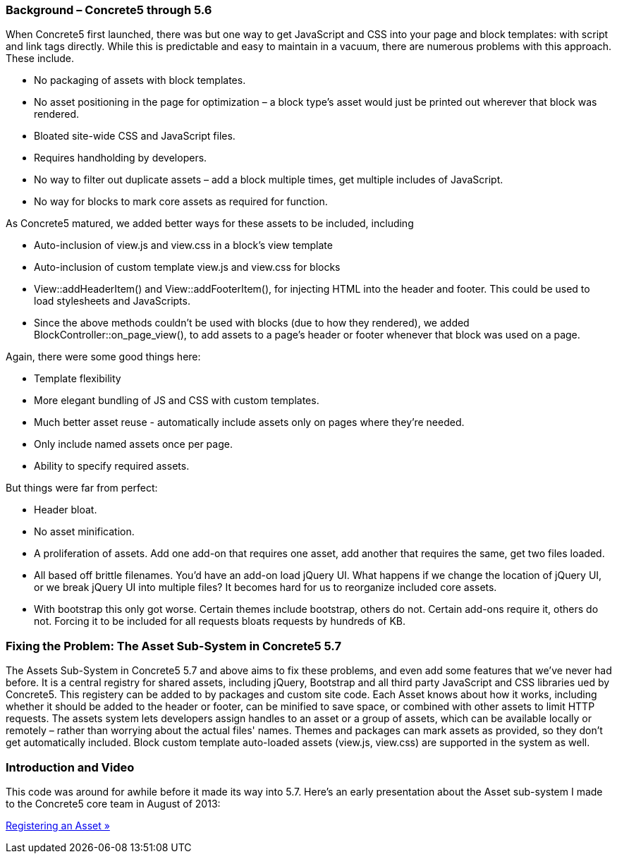 === Background – Concrete5 through 5.6

When Concrete5 first launched, there was but one way to get JavaScript and CSS into your page and block templates: with script and link tags directly. While this is predictable and easy to maintain in a vacuum, there are numerous problems with this approach. These include.

* No packaging of assets with block templates.
* No asset positioning in the page for optimization – a block type's asset would just be printed out wherever that block was rendered.
* Bloated site-wide CSS and JavaScript files.
* Requires handholding by developers.
* No way to filter out duplicate assets – add a block multiple times, get multiple includes of JavaScript.
* No way for blocks to mark core assets as required for function.

As Concrete5 matured, we added better ways for these assets to be included, including

* Auto-inclusion of view.js and view.css in a block's view template
* Auto-inclusion of custom template view.js and view.css for blocks
* View::addHeaderItem() and View::addFooterItem(), for injecting HTML into the header and footer. This could be used to load stylesheets and JavaScripts.
* Since the above methods couldn't be used with blocks (due to how they rendered), we added BlockController::on_page_view(), to add assets to a page's header or footer whenever that block was used on a page.

Again, there were some good things here:

* Template flexibility
* More elegant bundling of JS and CSS with custom templates.
* Much better asset reuse - automatically include assets only on pages where they're needed.
* Only include named assets once per page.
* Ability to specify required assets.

But things were far from perfect:

* Header bloat.
* No asset minification.
* A proliferation of assets. Add one add-on that requires one asset, add another that requires the same, get two files loaded.
* All based off brittle filenames. You'd have an add-on load jQuery UI. What happens if we change the location of jQuery UI, or we break jQuery UI into multiple files? It becomes hard for us to reorganize included core assets.
* With bootstrap this only got worse. Certain themes include bootstrap, others do not. Certain add-ons require it, others do not. Forcing it to be included for all requests bloats requests by hundreds of KB.

=== Fixing the Problem: The Asset Sub-System in Concrete5 5.7

The Assets Sub-System in Concrete5 5.7 and above aims to fix these problems, and even add some features that we've never had before. It is a central registry for shared assets, including jQuery, Bootstrap and all third party JavaScript and CSS libraries ued by Concrete5. This registery can be added to by packages and custom site code. Each Asset knows about how it works, including whether it should be added to the header or footer, can be minified to save space, or combined with other assets to limit HTTP requests. The assets system lets developers assign handles to an asset or a group of assets, which can be available locally or remotely – rather than worrying about the actual files' names. Themes and packages can mark assets as provided, so they don't get automatically included. Block custom template auto-loaded assets (view.js, view.css) are supported in the system as well.

=== Introduction and Video

This code was around for awhile before it made its way into 5.7. Here's an early presentation about the Asset sub-system I made to the Concrete5 core team in August of 2013:

link:/developers-book/assets/registering-an-asset/[Registering an Asset »]
